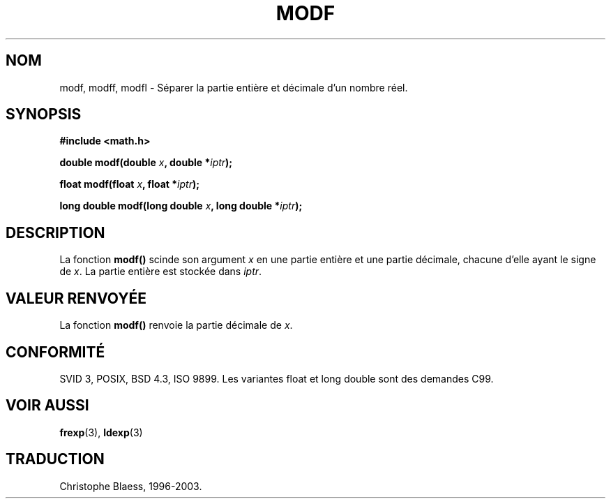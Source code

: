 .\" Copyright 1993 David Metcalfe (david@prism.demon.co.uk)
.\"
.\" Permission is granted to make and distribute verbatim copies of this
.\" manual provided the copyright notice and this permission notice are
.\" preserved on all copies.
.\"
.\" Permission is granted to copy and distribute modified versions of this
.\" manual under the conditions for verbatim copying, provided that the
.\" entire resulting derived work is distributed under the terms of a
.\" permission notice identical to this one
.\" 
.\" Since the Linux kernel and libraries are constantly changing, this
.\" manual page may be incorrect or out-of-date.  The author(s) assume no
.\" responsibility for errors or omissions, or for damages resulting from
.\" the use of the information contained herein.  The author(s) may not
.\" have taken the same level of care in the production of this manual,
.\" which is licensed free of charge, as they might when working
.\" professionally.
.\" 
.\" Formatted or processed versions of this manual, if unaccompanied by
.\" the source, must acknowledge the copyright and authors of this work.
.\"
.\" References consulted:
.\"     Linux libc source code
.\"     Lewine's _POSIX Programmer's Guide_ (O'Reilly & Associates, 1991)
.\"     386BSD man pages
.\" Modified Sat Jul 24 18:47:33 1993 by Rik Faith (faith@cs.unc.edu)
.\" Traduction 05/11/1996 par Christophe Blaess (ccb@club-internet.fr)
.\" MàJ 21/07/2003 LDP-1.56
.\" MàJ 30/07/2003 LDP-1.58
.TH MODF 3 "30 juillet 2003" LDP "Manuel du programmeur Linux"
.SH NOM
modf, modff, modfl \- Séparer la partie entière et décimale d'un nombre réel.
.SH SYNOPSIS
.nf
.B #include <math.h>
.sp
.BI "double modf(double " x ", double *" iptr );
.sp
.BI "float modf(float " x ", float *" iptr );
.sp
.BI "long double modf(long double " x ", long double *" iptr );
.fi
.SH DESCRIPTION
La fonction \fBmodf()\fP scinde son argument \fIx\fP en une partie entière
et une partie décimale, chacune d'elle ayant le signe de \fIx\fP.
La partie entière est stockée dans \fIiptr\fP.
.SH "VALEUR RENVOYÉE"
La fonction \fBmodf()\fP renvoie la partie décimale de \fIx\fP.
.SH "CONFORMITÉ"
SVID 3, POSIX, BSD 4.3, ISO 9899.
Les variantes float et long double sont des demandes C99.
.SH "VOIR AUSSI"
.BR frexp (3),
.BR ldexp (3)
.SH TRADUCTION
Christophe Blaess, 1996-2003.
